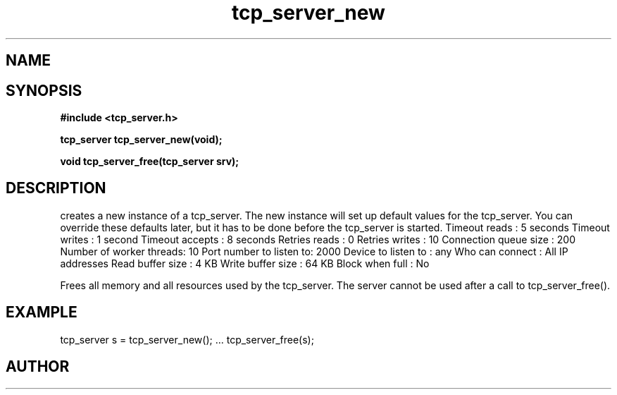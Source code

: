 .TH tcp_server_new 3 2016-01-30 "" "The Meta C Library"
.SH NAME
.Nm tcp_server_new()
.Nm tcp_server_free()
.Nd Create and destroy tcp_server objects
.SH SYNOPSIS
.B #include <tcp_server.h>
.sp
.BI "tcp_server tcp_server_new(void);

.BI "void tcp_server_free(tcp_server srv);

.SH DESCRIPTION
.Nm tcp_server_new()
creates a new instance of a tcp_server.
The new instance will set up default values for the 
tcp_server. You can override these defaults later, but it has
to be done before the tcp_server is started.
.Bd -literal
Timeout reads           : 5 seconds
Timeout writes          : 1 second
Timeout accepts         : 8 seconds
Retries reads           :  0
Retries writes          : 10
Connection queue size   : 200
Number of worker threads: 10
Port number to listen to: 2000
Device to listen to     : any
Who can connect         : All IP addresses
Read buffer size        :  4 KB
Write buffer size       : 64 KB
Block when full         : No
.Ed
.PP
.Nm tcp_server_free()
Frees all memory and all resources used by the tcp_server.
The server cannot be used after a call to tcp_server_free().
.SH EXAMPLE
.Bd -literal
tcp_server s = tcp_server_new();
\&...
tcp_server_free(s);
.Ed
.SH AUTHOR
.An B. Augestad, bjorn.augestad@gmail.com
